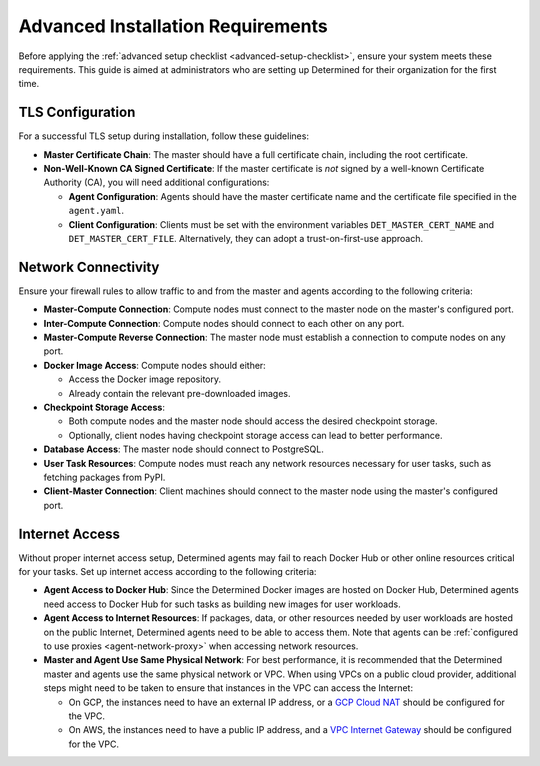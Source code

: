 .. _advanced-setup-requirements:

####################################
 Advanced Installation Requirements
####################################

.. meta::
   :description: Before setting up Determined, ensure your system meets these requirements.

Before applying the :ref:`advanced setup checklist <advanced-setup-checklist>`, ensure your system
meets these requirements. This guide is aimed at administrators who are setting up Determined for
their organization for the first time.

*******************
 TLS Configuration
*******************

For a successful TLS setup during installation, follow these guidelines:

-  **Master Certificate Chain**: The master should have a full certificate chain, including the root
   certificate.

-  **Non-Well-Known CA Signed Certificate**: If the master certificate is *not* signed by a
   well-known Certificate Authority (CA), you will need additional configurations:

   -  **Agent Configuration**: Agents should have the master certificate name and the certificate
      file specified in the ``agent.yaml``.

   -  **Client Configuration**: Clients must be set with the environment variables
      ``DET_MASTER_CERT_NAME`` and ``DET_MASTER_CERT_FILE``. Alternatively, they can adopt a
      trust-on-first-use approach.

.. _firewall-rules:

.. _port-reference:

**********************
 Network Connectivity
**********************

Ensure your firewall rules to allow traffic to and from the master and agents according to the
following criteria:

-  **Master-Compute Connection**: Compute nodes must connect to the master node on the master's
   configured port.

-  **Inter-Compute Connection**: Compute nodes should connect to each other on any port.

-  **Master-Compute Reverse Connection**: The master node must establish a connection to compute
   nodes on any port.

-  **Docker Image Access**: Compute nodes should either:

   -  Access the Docker image repository.
   -  Already contain the relevant pre-downloaded images.

-  **Checkpoint Storage Access**:

   -  Both compute nodes and the master node should access the desired checkpoint storage.
   -  Optionally, client nodes having checkpoint storage access can lead to better performance.

-  **Database Access**: The master node should connect to PostgreSQL.

-  **User Task Resources**: Compute nodes must reach any network resources necessary for user tasks,
   such as fetching packages from PyPI.

-  **Client-Master Connection**: Client machines should connect to the master node using the
   master's configured port.

.. _internet-access:

*****************
 Internet Access
*****************

Without proper internet access setup, Determined agents may fail to reach Docker Hub or other online
resources critical for your tasks. Set up internet access according to the following criteria:

-  **Agent Access to Docker Hub**: Since the Determined Docker images are hosted on Docker Hub,
   Determined agents need access to Docker Hub for such tasks as building new images for user
   workloads.

-  **Agent Access to Internet Resources**: If packages, data, or other resources needed by user
   workloads are hosted on the public Internet, Determined agents need to be able to access them.
   Note that agents can be :ref:`configured to use proxies <agent-network-proxy>` when accessing
   network resources.

-  **Master and Agent Use Same Physical Network**: For best performance, it is recommended that the
   Determined master and agents use the same physical network or VPC. When using VPCs on a public
   cloud provider, additional steps might need to be taken to ensure that instances in the VPC can
   access the Internet:

   -  On GCP, the instances need to have an external IP address, or a `GCP Cloud NAT
      <https://cloud.google.com/nat/docs/overview>`_ should be configured for the VPC.

   -  On AWS, the instances need to have a public IP address, and a `VPC Internet Gateway
      <https://docs.aws.amazon.com/vpc/latest/userguide/VPC_Internet_Gateway.html>`_ should be
      configured for the VPC.
